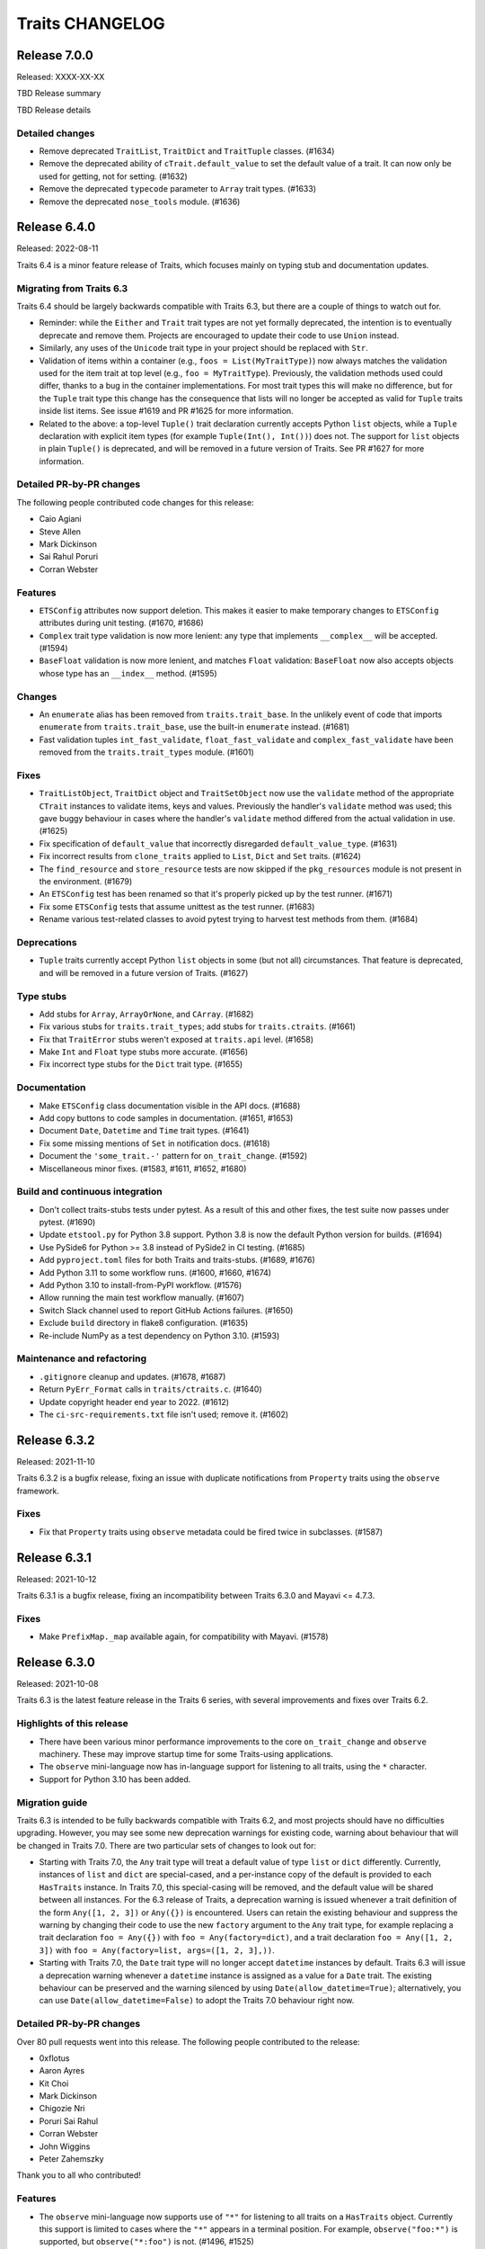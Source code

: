 Traits CHANGELOG
================

Release 7.0.0
-------------

Released: XXXX-XX-XX

TBD Release summary

TBD Release details

Detailed changes
~~~~~~~~~~~~~~~~

* Remove deprecated ``TraitList``, ``TraitDict`` and ``TraitTuple`` classes.
  (#1634)
* Remove the deprecated ability of ``cTrait.default_value`` to set the default
  value of a trait. It can now only be used for getting, not for setting.
  (#1632)
* Remove the deprecated ``typecode`` parameter to ``Array`` trait types.
  (#1633)
* Remove the deprecated ``nose_tools`` module. (#1636)


Release 6.4.0
-------------

Released: 2022-08-11

Traits 6.4 is a minor feature release of Traits, which focuses mainly on typing
stub and documentation updates.

Migrating from Traits 6.3
~~~~~~~~~~~~~~~~~~~~~~~~~

Traits 6.4 should be largely backwards compatible with Traits 6.3, but there
are a couple of things to watch out for.

* Reminder: while the ``Either`` and ``Trait`` trait types are not yet formally
  deprecated, the intention is to eventually deprecate and remove them.
  Projects are encouraged to update their code to use ``Union`` instead.
* Similarly, any uses of the ``Unicode`` trait type in your project should
  be replaced with ``Str``.
* Validation of items within a container (e.g., ``foos = List(MyTraitType)``)
  now always matches the validation used for the item trait at top level (e.g.,
  ``foo = MyTraitType``). Previously, the validation methods used could differ,
  thanks to a bug in the container implementations. For most trait types this
  will make no difference, but for the ``Tuple`` trait type this change has the
  consequence that lists will no longer be accepted as valid for ``Tuple``
  traits inside list items. See issue #1619 and PR #1625 for more information.
* Related to the above: a top-level ``Tuple()`` trait declaration currently
  accepts Python ``list`` objects, while a ``Tuple`` declaration with explicit
  item types (for example ``Tuple(Int(), Int())``) does not. The support for
  ``list`` objects in plain ``Tuple()`` is deprecated, and will be removed in a
  future version of Traits. See PR #1627 for more information.

Detailed PR-by-PR changes
~~~~~~~~~~~~~~~~~~~~~~~~~

The following people contributed code changes for this release:

* Caio Agiani
* Steve Allen
* Mark Dickinson
* Sai Rahul Poruri
* Corran Webster

Features
~~~~~~~~
* ``ETSConfig`` attributes now support deletion. This makes it easier to make
  temporary changes to ``ETSConfig`` attributes during unit testing. (#1670,
  #1686)
* ``Complex`` trait type validation is now more lenient: any type that
  implements ``__complex__`` will be accepted. (#1594)
* ``BaseFloat`` validation is now more lenient, and matches ``Float``
  validation: ``BaseFloat`` now also accepts objects whose type has an
  ``__index__`` method. (#1595)

Changes
~~~~~~~
* An ``enumerate`` alias has been removed from ``traits.trait_base``. In the
  unlikely event of code that imports ``enumerate`` from ``traits.trait_base``,
  use the built-in ``enumerate`` instead. (#1681)
* Fast validation tuples ``int_fast_validate``, ``float_fast_validate`` and
  ``complex_fast_validate`` have been removed from the ``traits.trait_types``
  module. (#1601)

Fixes
~~~~~
* ``TraitListObject``, ``TraitDict`` object and ``TraitSetObject`` now use the
  ``validate`` method of the appropriate ``CTrait`` instances to validate
  items, keys and values. Previously the handler's ``validate`` method was
  used; this gave buggy behaviour in cases where the handler's ``validate``
  method differed from the actual validation in use. (#1625)
* Fix specification of ``default_value`` that incorrectly disregarded
  ``default_value_type``. (#1631)
* Fix incorrect results from  ``clone_traits`` applied to ``List``, ``Dict``
  and ``Set`` traits. (#1624)
* The ``find_resource`` and ``store_resource`` tests are now skipped
  if the ``pkg_resources`` module is not present in the environment. (#1679)
* An ``ETSConfig`` test has been renamed so that it's properly picked up
  by the test runner. (#1671)
* Fix some ``ETSConfig`` tests that assume unittest as the test runner. (#1683)
* Rename various test-related classes to avoid pytest trying to harvest test
  methods from them. (#1684)

Deprecations
~~~~~~~~~~~~
* ``Tuple`` traits currently accept Python ``list`` objects in some (but
  not all) circumstances. That feature is deprecated, and will be removed
  in a future version of Traits. (#1627)

Type stubs
~~~~~~~~~~
* Add stubs for ``Array``, ``ArrayOrNone``, and ``CArray``. (#1682)
* Fix various stubs for ``traits.trait_types``; add stubs for
  ``traits.ctraits``. (#1661)
* Fix that ``TraitError`` stubs weren't exposed at ``traits.api`` level.
  (#1658)
* Make ``Int`` and ``Float`` type stubs more accurate. (#1656)
* Fix incorrect type stubs for the ``Dict`` trait type. (#1655)

Documentation
~~~~~~~~~~~~~
* Make ``ETSConfig`` class documentation visible in the API docs. (#1688)
* Add copy buttons to code samples in documentation. (#1651, #1653)
* Document ``Date``, ``Datetime`` and ``Time`` trait types. (#1641)
* Fix some missing mentions of ``Set`` in notification docs. (#1618)
* Document the ``'some_trait.-'`` pattern for ``on_trait_change``. (#1592)
* Miscellaneous minor fixes. (#1583, #1611, #1652, #1680)

Build and continuous integration
~~~~~~~~~~~~~~~~~~~~~~~~~~~~~~~~
* Don't collect traits-stubs tests under pytest. As a result of this
  and other fixes, the test suite now passes under pytest. (#1690)
* Update ``etstool.py`` for Python 3.8 support. Python 3.8 is now the
  default Python version for builds. (#1694)
* Use PySide6 for Python >= 3.8 instead of PySide2 in CI testing. (#1685)
* Add ``pyproject.toml`` files for both Traits and traits-stubs. (#1689, #1676)
* Add Python 3.11 to some workflow runs. (#1600, #1660, #1674)
* Add Python 3.10 to install-from-PyPI workflow. (#1576)
* Allow running the main test workflow manually. (#1607)
* Switch Slack channel used to report GitHub Actions failures. (#1650)
* Exclude ``build`` directory in flake8 configuration. (#1635)
* Re-include NumPy as a test dependency on Python 3.10. (#1593)

Maintenance and refactoring
~~~~~~~~~~~~~~~~~~~~~~~~~~~
* ``.gitignore`` cleanup and updates. (#1678, #1687)
* Return ``PyErr_Format`` calls in ``traits/ctraits.c``. (#1640)
* Update copyright header end year to 2022. (#1612)
* The ``ci-src-requirements.txt`` file isn't used; remove it. (#1602)


Release 6.3.2
-------------

Released: 2021-11-10

Traits 6.3.2 is a bugfix release, fixing an issue with duplicate
notifications from ``Property`` traits using the ``observe`` framework.


Fixes
~~~~~

* Fix that ``Property`` traits using ``observe`` metadata could be fired
  twice in subclasses. (#1587)


Release 6.3.1
-------------

Released: 2021-10-12

Traits 6.3.1 is a bugfix release, fixing an incompatibility between
Traits 6.3.0 and Mayavi <= 4.7.3.

Fixes
~~~~~

* Make ``PrefixMap._map`` available again, for compatibility with Mayavi.
  (#1578)


Release 6.3.0
-------------

Released: 2021-10-08

Traits 6.3 is the latest feature release in the Traits 6 series, with several
improvements and fixes over Traits 6.2.


Highlights of this release
~~~~~~~~~~~~~~~~~~~~~~~~~~

* There have been various minor performance improvements to the core
  ``on_trait_change`` and ``observe`` machinery. These may improve
  startup time for some Traits-using applications.
* The ``observe`` mini-language now has in-language support for listening
  to all traits, using the ``*`` character.
* Support for Python 3.10 has been added.


Migration guide
~~~~~~~~~~~~~~~

Traits 6.3 is intended to be fully backwards compatible with Traits 6.2, and
most projects should have no difficulties upgrading. However, you may see
some new deprecation warnings for existing code, warning about behaviour
that will be changed in Traits 7.0. There are two particular sets of changes
to look out for:

* Starting with Traits 7.0, the ``Any`` trait type will treat a default
  value of type ``list`` or ``dict`` differently. Currently, instances of
  ``list`` and ``dict`` are special-cased, and a per-instance copy of the
  default is provided to each ``HasTraits`` instance. In Traits 7.0, this
  special-casing will be removed, and the default value will be shared between
  all instances. For the 6.3 release of Traits, a deprecation warning is issued
  whenever a trait definition of the form ``Any([1, 2, 3])`` or ``Any({})``
  is encountered. Users can retain the existing behaviour and suppress the
  warning by changing their code to use the new ``factory`` argument to the
  ``Any`` trait type, for example replacing a trait declaration ``foo =
  Any({})`` with ``foo = Any(factory=dict)``, and a trait declaration ``foo =
  Any([1, 2, 3])`` with ``foo = Any(factory=list, args=([1, 2, 3],))``.

* Starting with Traits 7.0, the ``Date`` trait type will no longer accept
  ``datetime`` instances by default. Traits 6.3 will issue a deprecation
  warning whenever a ``datetime`` instance is assigned as a value for
  a ``Date`` trait. The existing behaviour can be preserved and the warning
  silenced by using ``Date(allow_datetime=True)``; alternatively, you can
  use ``Date(allow_datetime=False)`` to adopt the Traits 7.0 behaviour
  right now.


Detailed PR-by-PR changes
~~~~~~~~~~~~~~~~~~~~~~~~~

Over 80 pull requests went into this release. The following people contributed
to the release:

* 0xflotus
* Aaron Ayres
* Kit Choi
* Mark Dickinson
* Chigozie Nri
* Poruri Sai Rahul
* Corran Webster
* John Wiggins
* Peter Zahemszky

Thank you to all who contributed!


Features
~~~~~~~~

* The ``observe`` mini-language now supports use of ``"*"`` for listening to
  all traits on a ``HasTraits`` object. Currently this support is limited to
  cases where the ``"*"`` appears in a terminal position. For example,
  ``observe("foo:*")`` is supported, but ``observe("*:foo")`` is not.
  (#1496, #1525)
* The ``Any`` trait type now supports a ``factory`` argument (with accompanying
  ``args`` and ``kw`` arguments). This can be used to specify a per-instance
  default, for example with ``Any(factory=dict)``. (#1557, #1558)
* The ``DefaultValue`` enumeration has a new member ``DefaultValue.disallow``
  intended to be used for trait types that don't have a meaningful default. For
  traits using this default value type, an attempt to retrieve the
  corresponding default using ``default_value_for`` will raise ``ValueError``.
  (#1546)
* When a method is decorated with an ``observe`` decorator, the method
  signature is now checked, and a warning issued if it doesn't match the
  expected signature. This should catch the common error of forgetting to
  provide the ``event`` parameter. (#1529)
* In ``ETSToolkit``, the ``"qt"`` toolkit name is now supported as a synonym
  for ``"qt4"``. (#1436)
* The ``Date``, ``Datetime`` and ``Time`` trait types have a new argument
  ``allow_none``. In the future, these trait types will not accept ``None``
  unless ``allow_none=True`` is specified. (#1432)
* The ``Date`` trait type has a new argument ``allow_datetime``. In the future,
  ``datetime`` instances will not be valid values for a ``Date`` trait unless
  ``allow_datetime=True`` is specified. (#1429)


Performance
~~~~~~~~~~~

* The ``ObserverGraph`` instances that result from compiling
  ``ObserverExpression`` objects and observe mini-language strings are now
  cached. This should speed up creation and instantiation of ``HasTraits``
  subclasses that involve listening for the same pattern in multiple places.
  (#1516, #1528)
* The equality definition on ``ObserverExpression`` has been simplified.
  (#1517)
* The ``ObserverExpression``, ``ObserverGraph`` and related
  classes now use ``__slots__`` to improve speed and memory use. (#1513, #1515)
* The ``on_trait_change`` method has been sped up by almost a factor of two,
  by removing unnecessary internal usage of Traits in the parsing and listener
  functionality. (#1490, #1491, #1492, #1493)


Changes
~~~~~~~

* An invalid static default value in a ``PrefixList`` or ``PrefixMap`` trait
  declaration now raises ``ValueError`` rather than ``TraitError``. (#1564)
* ``PrefixList`` and ``PrefixMap`` no longer cache completions. (#1564)
* A failure to parse an ``observe`` mini-language string now raises
  ``ValueError`` rather than ``LarkError``. (#1507)
* The ``NotifierNotFound`` exception is now published in
  ``traits.observation.api``. (#1498)
* An attempt to access a nonexistent "dunder" attribute (an attribute whose
  name starts and ends with "__") on a ``CTrait`` instance will now raise
  ``AttributeError``. Previously, it would return ``None``. (#1469, #1474,
  #1477)


Deprecations
~~~~~~~~~~~~

* The ``Any`` trait type currently implicitly makes a per-``HasTraits``-instance
  copy of the default value if that value is an instance of either ``list`` or
  ``dict``. This behaviour is deprecated, and will be removed in Traits 7.0.
  For a per-instance default, use the new ``factory`` argument to ``Any``
  instead. (#1548, #1532)
* The ``Date``, ``Datetime`` and ``Time`` trait types will no longer accept
  ``None`` as a valid trait value in the future. To keep the existing
  behaviour, use the new ``allow_none`` keyword argument to these trait types.
  (#1444)
* The ``Date`` trait type will no longer accept ``datetime`` instances by
  default in the future. To keep the existing behaviour, use the new
  ``allow_datetime`` keyword argument. (#1441)
* The ``Symbol`` trait type is deprecated. For resolution of a string
  representing a package/module/object combination, use ``import_symbol``
  instead. (#1542)
* The ``MetaHasTraits.add_listener`` and ``MetaHasTraits.remove_listener``
  methods are deprecated. (#1550)
* The ``clean_filename`` and ``clean_timestamp`` utilities are deprecated. If
  you need these utilities in your own project, you're advised to copy the
  code directly into your project. (#1527)
* The ``find_resource`` and ``store_resource`` functions are deprecated. New
  code should use ``importlib.resources`` or ``importlib_resources`` instead
  of either of these functions. (#1501)


Fixes
~~~~~

* Invalid assignments to ``PrefixList`` and ``PrefixMap`` traits produced
  an unnecessarily nested exception. This has been fixed. (#1564)
* An ``observe``-decorated listener method whose name has the special form
  ``"_traitname_changed"`` will no longer be triggered both as as result
  of the ``observe`` decorator *and* the special naming: it will only be
  triggered via the ``observe`` decorator. (#1560)
* The ``delegate`` parameter was mistyped in the typing stubs for the
  ``Delegate`` trait type. This has been fixed. (#1556)
* The ``Function`` and ``Method`` trait types will no longer fail when
  arguments are passed. Note that these trait types are already deprecated, and
  should not be used in new code. (#1543)
* Inner traits of a ``Union`` trait are now validated properly. Previously, in
  trait declarations like ``foo = Union(List(Int), Str)``, the list entries
  would not be validated. (#1522, #1534)
* Traits with a dynamic default that appear as inner traits of a ``Tuple``
  trait are now validated properly. (#1521)
* A potential race condition in ``ListenerHandler`` has been fixed. The
  race condition is hard to exercise and has not been witnessed in the wild.
  (#1495)
* Use of ``add_class_trait`` to add a ``List`` trait was broken in the presence
  of subclasses. This has been fixed. (#1461)
* A use of the (deprecated) ``distutils`` library has been replaced with
  ``sysconfig``. (#1452)
* Dynamic default handing has been fixed in the ``_instance_handler_factory``
  used by the TraitsUI ``TableEditor``. (#1446, #1450)
* The trait descriptions (the "info" text) for the ``File`` and ``Directory``
  traits have been fixed to avoid giving a misleading error message when
  ``exists=True``. (#1440)
* Clones of ``BaseInstance`` traits didn't correctly respect the ``allow_none``
  parameter. This is now fixed. (#1433)
* An outdated reference to the "pyglet" Kiva backend has been removed. (#1431)


Documentation
~~~~~~~~~~~~~

* Brief installation docs have been added. (#1559)
* Occurrences of ``Any(some_list)`` in docs have been replaced. (#1547)
* The documentation for ``sync_trait`` has been updated to note that it only
  synchronises items for ``List`` traits, not for ``Dict`` and ``Set`` traits.
  (#1519)
* A configuration file for Read the Docs has been added. (#1478)
* A ``DeprecationWarning`` arising from an unnecessary override of the
  ``add_content`` method in the ``TraitDocumenter`` has been fixed. (#1475)
* The Sphinx version was temporarily pinned to avoid build failures arising
  from bugs in Sphinx 4.0.1. That pin has since been reverted.
  (#1471, #1462)
* Various docstring fixes have been applied. (#1468, #1465)
* Various typo fixes have been applied. (#1458, #1442)
* References to ``HasTraits.set`` have been replaced with
  ``HasTraits.trait_set``. (#1451)
* Some issues with the tutorial CSS used in the ETS demo application have been
  fixed; the colour scheme has been changed to Enthought colours. (#1421,
  #1419)


Cleanup and refactoring
~~~~~~~~~~~~~~~~~~~~~~~

* All built-in TraitType subclasses now provide the default value type directly
  rather than inferring it. (#1555, #1536, #1531, #1539, #1532, #1540)
* The ``trait_added`` and ``trait_modified`` traits on ``HasTraits`` now
  have proper trait type declarations. (#1552)
* Redundant ``unittest.main blocks`` have been removed. (#1545)
* Style fixes have been applied to ``trait_types.pyi``. (#1523)
* ``ObserverExpression`` and other key observation classes now have more
  debug-friendly ``repr`` implementations. (#1514)
* The ``observer`` parsing internals have been reworked to make
  ``ObserverGraph`` the key "compiled" object that the rest of Traits cares
  about, rather than ``ObserverExpression``. (#1512)
* The grammar and parser for the observe mini-language have been simplified.
  (#1506)
* Confusion between "any_trait" and "anytrait" in non-user-facing
  functions and classes has been cleaned up. (#1497)
* Unnecessary ``noqa`` markers have been removed. (#1499)
* A use of the ``property`` callable has been replaced with a ``property``
  decorator. (#1470)
* A bad observe-decorated listener signature in a test has been fixed. (#1530)


Build and development workflow
~~~~~~~~~~~~~~~~~~~~~~~~~~~~~~

* Python 3.10 is supported and tested, and wheels are built for Python 3.10.
  (#1425, #1567, #1569, #1571)
* Wheels are now built for Linux/aarch64. (#1567)
* Universal wheels are now built for macOS, to support Apple Silicon. (#1567)
* Cron jobs now send failure/success Slack notifications to Enthought's
  internal channel. (#1481)
* All cron jobs now include a ``workflow_dispatch`` trigger. (#1480)
* The main development branch is now called "main" rather than "master".
  (#1467)
* Automated tests have been added for PyPI wheels. (#1417)


Release 6.2.0
-------------

Released: 2021-01-21

The Traits library is a foundational component of the Enthought Tool Suite. It
provides observable, typed attributes for Python classes, making those classes
suitable for event-driven dataflow programming and for immediate use as models
for graphical user interfaces, like those provided by the TraitsUI library.

Traits 6.2 is the latest feature release in the Traits 6 series, with several
improvements and fixes over Traits 6.1.

Highlights of this release
~~~~~~~~~~~~~~~~~~~~~~~~~~

* The Traits examples are now distributed as part of the Traits egg, and
  are contributed to the ``etsdemo`` application. (The latter can be
  installed from PyPI with ``pip install etsdemo``.)
* Performance of the ``observe`` framework has been significantly improved.
* It's no longer necessary to specify a trait comparison mode of
  ``ComparisonMode.identity`` when using ``observe`` to observe items
  in a ``List``, ``Dict`` or ``Set``.
* Support for Python 3.5 has been dropped.
* When importing from Traits, you should always import from one of the ``api``
  modules (for example, ``traits.api``, ``traits.adaptation.api``, etc.) This
  recommendation has now been made explicit in the documentation. If you find
  something you need that's not available from one of the ``api`` modules,
  please let the Traits developers know.


Detailed PR-by-PR changes
~~~~~~~~~~~~~~~~~~~~~~~~~

More than 60 PRs went into this release. The following people contributed to
this release:

* Aaron Ayres
* Alexandre Chabot-Leclerc
* Kit Choi
* Mark Dickinson
* Kevin Duff
* Glen Granzow
* Matt Hancock
* Rahul Poruri
* Eric Prestat
* Kuya Takami
* Hugo van Kemenade
* Aditya Vats
* Corran Webster


Features
~~~~~~~~

* The ``Property`` trait type now supports the ``observe`` keyword. (#1175,
  #1400)
* Add ``|=`` support to TraitDict for Python 3.9 and later. (#1306)
* Add casting keyword to numeric array types. (#547)
* The Traits examples are now part of the Traits package, and so are
  contributed to ``etsdemo``. (#1275)
* The Traits examples package now includes a beginner's tutorial. (#1061)


Performance
~~~~~~~~~~~

* Parsing of the ``observe`` string was previously a performance bottleneck.
  This has been fixed, by removing some redundant parsing calls and by caching
  parsing results. (#1343, #1344, #1345)


Changes
~~~~~~~

* The ``NoDefaultSpecified`` constant (used as a default value for
  the ``TraitType`` ``default_value`` argument) is now public, made
  available from ``traits.api``. (#1384, #1380, #1378)
* The deprecation of the ``TraitMap`` trait type has been reversed, because
  there are existing uses of ``TraitMap`` that are hard to replace.
  Nevertheless, it is still not recommended to use ``TraitMap`` in new code.
  Use ``Map`` instead. (#1365)
* An attempt to use ``PrefixList`` with an empty list, or ``PrefixMap`` or
  ``Map`` with an empty dictionary, now raises ``ValueError``. As a result,
  the default default value (which used to be ``None``) is always valid.
  (#1351)
* ``TraitListEvent`` arguments are now keyword only. (#1346)
* It's no longer necessary to specify a trait comparison mode of
  ``ComparisonMode.identity`` when using ``observe`` to observe items
  in a ``List``, ``Dict`` or ``Set``. (#1165, #1328, #1240)


Deprecations
~~~~~~~~~~~~

* The ``Function`` and ``Method`` trait types are deprecated. Use
  ``Callable`` or ``Instance`` instead. (#1399, #1397)
* The ``edit`` parameter to ``configure_traits`` has been deprecated. (#1311)
* The ``UnittestTools._catch_warnings`` function has been deprecated. (#1310)
* The use of the ``CHECK_INTERFACES`` global variable for automated
  interface checking has been deprecated. (#1231)


Fixes
~~~~~

* Non-``TraitError`` exceptions raised during ``Tuple`` validation are now
  propagated. Previously they were converted into ``TraitError``. (#1393)
* Dynamic ``Range`` and ``Enum`` traits are now properly validated
  when inside a container (for example ``Tuple`` or ``List``). Previously
  no validation was performed. (#1388, #1392)
* Remove the unused module-level constant ``traits.has_traits.EmptyList``.
  (#1366)
* Don't hard-code class names in ``__repr__`` implementations of
  ``TraitListEvent``, ``TraitSetEvent`` and ``TraitDictEvent``. (#1335)
* Don't notify on empty ``update``\ s of ``Dict`` traits. (#1308)
* Fix exception raised when assigning a NumPy array to a ``List``
  trait. (#1278)
* Fix uses of deprecated ``logger.warn`` function. (#1283)
* Fix a bad ``Instance`` trait declaration for a private trait in
  the ``_TraitChangeCollector`` class. (#1411)


Documentation
~~~~~~~~~~~~~

* Add "Tutorial" section to the main documentation, based on the
  new ``traits.examples`` tutorial content. (#1374)
* Clarify that only the ``api`` modules should be used for imports. (#1387)
* Update copyright header end years. (#1376)
* Update contents of ``image_LICENSE.txt``. (#1362)
* Remove mentions of the removed functions ``adapts`` and ``implements`` from
  the examples and tutorial. (#1367)
* Move Traits introduction description to ``index.rst``. (#1358)
* Fix path to Enthought logo when building docset. (#1285)
* Fix the ``trait_documenter`` extension to be less fragile. (#1247)
* Add user manual documentation for the ``Instance`` trait type. (#1395)
* Document that the ``List``, ``Dict`` and ``Set`` trait types copy on
  assignment. (#1402)
* Various other minor improvements, typo fixes, and other documentation fixes.
  (#1396, #1383, #1381, #1384, #1292, #1355, #1350, #1319, #1292, #1401)


Cleanup and other maintenance
~~~~~~~~~~~~~~~~~~~~~~~~~~~~~

* Remove dead code. (#1281)
* Update ``super`` usage to the usual Python 3 argument-less pattern. (#1280)
* Remove per-import ``# noqa`` comments in ``api`` modules in favour of
  per-file ignores in the ``flake8`` configuration. (#1269)
* Remove out-of-date and non-functional coverage badge from README. (#1263)
* Rename ``_i_observable`` module to ``i_observable``. (#1296)
* Refactor and simplify method checks. (#1176)
* Fix typo in optional_dependencies comment. (#1235)
* Use ComparisonMode constants instead of magic numbers. (#1229)


Test suite
~~~~~~~~~~

* Prevent test_enum failures if traitsui or GUI toolkit are not installed.
  (#1349)
* Tests that require ``pkg_resources`` are skipped if ``setuptools`` is not
  installed. (#1301)
* Fix an order-dependency bug in the ``test_subclasses_weakref`` regression
  test. (#1290)
* Fix a typo in a test method name. (#1309)
* Various additional or improved tests for existing code.
  (#1359, #1336, #1330, #1248, #1225, #1208, #1209)


Build and development workflow changes
~~~~~~~~~~~~~~~~~~~~~~~~~~~~~~~~~~~~~~

* Traits now uses GitHub Actions for continuous integration. The Travis CI
  and Appveyor configurations have been removed. (#1296, #1360)
* CI runs are no longer based on EDM. (#878)
* New CI run for the core test suite, without any optional dependencies.
  (#1314)
* Test Python 3.9 in the continuous integration (and drop tests for Python
  3.5 and older). (#1326, #1313, , #1303)
* Make ``traits.examples`` into a package. (#1348)
* Make examples directories ``flake8``-clean. (#1353)
* Fix examples packaging nit. (#1363)
* Support ``-h`` for getting help in ``etstool.py``. (#1347)
* Add ``shell`` command to ``etstool.py``. (#1293)
* Use the ``flake8_ets`` package in place of the local ``copyright_header``
  package.
  The ``copyright_header`` package has been removed. (#1341)
* Add script ``check_observe_timing.py`` to benchmark performance of
  ``observe`` to compare with ``on_trait_change``. (#1331)
* Correct the minimum Sphinx version in README. (#1216, #1320)
* Restrict Sphinx version to avoid buggy versions. (#1276)
* Make ``mypy`` an optional dependency. (#1289)
* Speed up CI builds for Travis and Appveyor by caching the ``pip`` directory
  (now redundant). (#1241)
* Add automated wheel and sdist building for Traits releases. (#1404, #1291)
* Add cron-job workflow to regularly test install of the latest releases
  from PyPI. (#1406)


Release 6.1.1
-------------

Released: 2020-07-23

Traits 6.1.1 is a bugfix release fixing a handful of minor documentation and
test-related issues with the Traits 6.1.0 release. There are no API-breaking
changes in this release. It's recommended that all users of Traits 6.1.0
upgrade to Traits 6.1.1.

Fixes
~~~~~

* Don't mutate global state at import time in a test module. (#1222)
* Standardize and fix copyright years in source files. (#1227, #1198)
* Fix trait-documenter extension tests for Sphinx 3.1. (#1206)
* Fix trait-documenter extension to handle properties correctly. (#1246)

Documentation fixes
~~~~~~~~~~~~~~~~~~~

* Expand user manual to mention dispatch. (#1195)
* Fix some spelling and grammar errors in the user manual. (#1210)
* Fix description in README to match the one in the setup script. (#1219)
* Update PyPI links and capitalization in README.rst. (#1250)
* Fix user manual mentioning a nonexisting feature in metadata filter. (#1207)
* Fix typo in comment in optional_dependencies. (#1235)


Release 6.1.0
-------------

Released: 2020-06-05

The Traits library is a foundational component of the Enthought Tool Suite. It
provides observable, typed attributes for Python classes, making those classes
suitable for event-driven dataflow programming and for immediate use as models
for graphical user interfaces, like those provided by the TraitsUI library.

Traits 6.1 is the latest feature release in the Traits 6 series, and contains
several major improvements.

Highlights of this release
~~~~~~~~~~~~~~~~~~~~~~~~~~

* A new :mod:`observation <traits.observation>` framework for observing traited
  attributes and other observable objects has been introduced. This is intended
  to provide a full replacement for the existing :func:`on_trait_change`
  mechanism, and aims to fix a number of fundamental flaws and limitations of
  that mechanism. See the :ref:`observe-notification` section of
  the user manual for an introduction to this framework.

* New :class:`~traits.trait_list_object.TraitList`,
  :class:`~traits.trait_dict_object.TraitDict` and
  :class:`~traits.trait_set_object.TraitSet` classes have been added,
  subclassing Python's built-in :class:`python:list`, :class:`python:dict` and
  :class:`python:set` (respectively). Instances of these classes are observable
  objects in their own right, and it's possible to attach observers to them
  directly. These classes were primarily introduced to support the new
  observation framework, and are not expected to be used directly. The API for
  these objects and their notification system is provisional, and may change in
  a future Traits release.

* A new :class:`.Union` trait type has been added. This is intended as a
  simpler replacement for the existing :class:`.Either` trait type, which
  will eventually be deprecated.

* New :class:`.PrefixList`, :class:`.PrefixMap` and :class:`.Map` trait types
  have been added. These replace the existing :class:`.TraitPrefixList`,
  :class:`.TraitPrefixMap` and :class:`.TraitMap` subclasses of
  :class:`.TraitHandler`, which are deprecated.

* Typing stubs for the Traits library have been added in a
  ``traits-stubs`` package, which will be released separately to PyPI. This
  should help support Traits-using projects that want to make use of type
  annotations and type checkers like `mypy <http://mypy-lang.org/>`_.


Notes on upgrading
~~~~~~~~~~~~~~~~~~

As far as possible, Traits 6.1 is backwards compatible with Traits 6.0.
However, there are a few things to be aware of when upgrading.

* Traits 6.1 is not compatible with TraitsUI versions older than TraitsUI 7.0.
  A combination of Traits 6.1 or later with TraitsUI 6.x or earlier will fail
  to properly recognise :class:`~traitsui.view.View` class variables as
  TraitsUI views, and an error will be raised if you attempt to create a
  TraitsUI view.

* Traits now does no logging configuration at all, leaving all such
  configuration to the application.

  In more detail: trait notification handlers should not raise exceptions in
  normal use, so an exception is logged whenever a trait notification handler
  raises. This part of the behaviour has not changed. What *has* changed is the
  way that logged exception is handled under default exception handling.

  Previously, Traits added a :class:`~logging.StreamHandler` to the
  top-level ``"traits"`` logger, so that trait notification exceptions would
  always be visible. Traits also added a :class:`~logging.NullHandler` to that
  logger. Both of those handlers have now been removed. We now rely on
  Python's "handler of last resort", which will continue to make notification
  exceptions to the user visible in the absence of any application-level
  log configuration.

* When listening for changes to the items of a :class:`.List` trait, an index
  or slice set operation no longer performs an equality check between the
  replaced elements and the replacement elements when deciding whether to issue
  a notification; instead, a notification is always issued if at least one
  element was replaced. For example, consider the following class::

    class Selection(HasTraits):
        indices = List(Int)

        @on_trait_change("indices_items")
        def report_change(self, event):
            print("Indices changed: ", event)

  When replacing the `8` with the same integer, we get this behavior::

    >>> selection = Selection(indices=[2, 5, 8])
    >>> selection.indices[2] = 8
    Indices changed:  TraitListEvent(index=2, removed=[8], added=[8])

  Previously, no notification would have been issued.

* The :func:`.Color`, :func:`.RGBColor` and :func:`.Font` trait factories
  have moved to TraitsUI, and should be imported from there rather than from
  Traits. For backwards compatibility, the factories are still
  available in Traits, but they are deprecated and will eventually
  be removed.

* As a reminder, the :data:`.Unicode` and :data:`.Long` trait types are
  deprecated since Traits 6.0. Please replace uses with :class:`.Str` and
  :class:`.Int` respectively. To avoid excessive noise in Traits-using
  projects, Traits does not yet issue deprecation warnings for existing uses of
  :data:`.Unicode` and :data:`.Long`. Those warnings will be introduced in a
  future Traits release, prior to the removal of these trait types.


Pending deprecations
~~~~~~~~~~~~~~~~~~~~

In addition to the deprecations listed in the changelog below, some parts of
the Traits library are not yet formally deprecated, but are likely to be
deprecated before Traits 7.0. Users should be aware of the following possible
future changes:

* The :class:`.Either` trait type will eventually be deprecated. Where
  possible, use :class:`.Union` instead. When replacing uses of
  :class:`.Either` with :class:`.Union`, note that there are some significant
  API and behavioral differences between the two trait types, particularly with
  respect to handling of defaults. See :ref:`migration_either_to_union` for
  more details.

* The ``trait_modified`` event trait that's present on all :class:`.HasTraits`
  subclasses will eventually be removed. Users should not rely on it being
  present in an object's ``class_traits`` dictionary.

* Trait names starting with ``trait``, ``traits``, ``_trait`` or
  ``_traits`` may become reserved for use by ETS at some point in the future.
  Avoid using these names for your own traits.

Detailed PR-by-PR changes
~~~~~~~~~~~~~~~~~~~~~~~~~

More than 160 PRs went into this release. The following people contributed
code changes for this release:

* Ieva Cernyte
* Kit Yan Choi
* Maxime Costalonga
* Mark Dickinson
* Matt Hancock
* Midhun Madhusoodanan
* Shoeb Mohammed
* Franklin Ventura
* Corran Webster

Features
~~~~~~~~

* Add ``os.PathLike`` support for ``Directory`` traits. (#867)
* Add ``Union`` trait type. (#779, #1103, #1107, #1116, #1115)
* Add ``PrefixList`` trait type. (#871, #1142, #1144, #1147)
* Add ``allow_none`` flag for ``Callable`` trait. (#885)
* Add support for type annotation. (#904, #1064)
* Allow mutable values in ``Constant`` trait. (#929)
* Add ``Map`` and ``PrefixMap`` trait types. (#886, #953, #956, #970, #1139,
  #1189)
* Add ``TraitList`` as the base list object that can perform validation
  and emit change notifications. (#912, #981, #984, #989, #999, #1003, #1011,
  #1026, #1009, #1040, #1172, #1173)
* Add ``TraitDict`` as the base dict object that can perform validation and
  emit change notifications. (#913)
* Add ``TraitSet`` as the base set object that can perform validation and
  emit change notifications. (#922, #1043)
* Implement ``observe`` to supersede ``on_trait_change`` for observing trait
  changes. (#976, #1000, #1007, #1065, #1023, #1066, #1070, #1069, #1067,
  #1080, #1082, #1079, #1071, #1072, #1075, #1085, #1089, #1078, #1093, #1086,
  #1077, #1095, #1102, #1108, #1110, #1112, #1117, #1118, #1123, #1125, #1126,
  #1128, #1129, #1135, #1156)

Changes
~~~~~~~

* GUI applications using Traits 6.1 will require TraitsUI >= 7.0. (#1134)
* ``TraitSetEvent`` and ``TraitDictEvent`` initialization arguments are now
  keyword-only. (#1036)
* ``TraitListObject`` will no longer skip notifications even if mutations
  result in content that compares equally to the old values. (#1026)
* ``TraitListEvent.index`` reported by mutations to a list is now normalized.
  (#1009)
* The default notification error handler for Traits no longer configures
  logging, and the top-level ``NullHandler`` log handler has been removed.
  (#1161)

Fixes
~~~~~
* Allow assigning None to ``CTrait.post_setattr``. (#833)
* Fix reference count error. (#907)
* Improve ``HasTraits`` introspection with ``dir()``. (#927)
* Fix the datetime-to-str converters used in ``DatetimeEditor``. (#937)
* Raise ``TraitNotificationError`` on trailing comma in ``on_trait_change``.
  (#926)
* Fix exception swallowing by Trait attribute access. (#959, #960)
* Allow collections in valid values for ``Enum`` trait. (#889)
* Fix ``TraitError`` when mutating a list/dict/set inside another container.
  (#1018)
* Fix setting default values via dynamic default methods or overriding trait in
  subclasses for mapped traits, used by ``Map``, ``Expression``, ``PrefixMap``.
  (#1091, #1188)
* Fix setting default values via dynamic default methods or overriding trait in
  subclasses for ``Expression`` and ``AdaptsTo``. (#1088, #1119, #1152)

Deprecations
~~~~~~~~~~~~

* ``traits.testing.nose_tools`` is deprecated. (#880)
* ``SingletonHasTraits``, ``SingletonHasStrictTraits`` and
  ``SingletonHasPrivateTraits`` are deprecated. (#887)
* ``TraitMap`` is deprecated, use ``Map`` instead. (#974)
* ``TraitPrefixMap`` is deprecated, use ``PrefixMap`` instead. (#974)
* ``TraitPrefixList`` is deprecated, use ``PrefixList``. (#974)
* ``Color``, ``RBGColor`` and ``Font`` are now deprecated. Use the ones from
  TraitsUI instead. (#1022)

Removals
~~~~~~~~

* ``traits_super`` is removed. (#1015)

Documentation
~~~~~~~~~~~~~

* Add details on creating custom trait properties. (#387)
* Cross reference special handler signatures for listening to nested attributes
  in list and dict. (#894)
* Replace 'Traits 5' with 'Traits 6' in the documentation. (#903)
* Use major.minor version in documentation. (#1124)
* Add initial documentation on Traits internals. (#958)
* Fix example class ``OddInt``. (#973)
* Add Dos and Donts for writing change handlers. (#1017)
* Clarify when default initializer is called and when handlers are registered.
  (#1019)
* Fix documentation rendering issues and front matter. (#1039, #1053)
* Clarify when dynamic default values are considered to have existed. (#1068)
* Expand user manual on container traits and objects. (#1058)
* Add intersphinx support to configuration. (#1136)
* Add user manual section on the new ``observe`` notification system. (#1060,
  #1140, #1143)
* Add user manual section on the ``Union`` trait type and how to migrate from
  ``Either`` (#779, #1153, #1162)
* Other minor cleanups and fixes. (#949, #1141, #1178)

Test suite
~~~~~~~~~~

* Allow tests to be skipped if TraitsUI is not installed. (#1038)
* Add ``extras_require`` entry for testing. (#879)
* Add tests for parsing ``on_trait_change`` mini-language. (#921)
* Fix a missing import to allow a test module to be run standalone. (#961)
* Add a GUI test for ``Enum.create_editor``. (#988)
* Fix some module-level ``DeprecationWarning`` messages. (#1157)

Build and continuous integration
~~~~~~~~~~~~~~~~~~~~~~~~~~~~~~~~
* CI no longer runs on Python 3.5 (#1044)
* Add configobj dependency and remove remaining 3.5 references in
  ``etstool.py``. (#1051)
* Codecov reports are no longer retrieved for pull requests. (#1109)
* CI tests requiring a GUI are now run against PyQt5 rather than PyQt4.
  (#1127)
* Add Slack notifications for CI. (#1074)
* Fix and improve various ``setup.py`` package metadata fields. (#1185)

Maintenance and code organization
~~~~~~~~~~~~~~~~~~~~~~~~~~~~~~~~~

* Refactor CHasTraits ``traits_inited`` method. (#842)
* Add support for prerelease section in version. (#864)
* Rename comparison mode integer constants in ``ctraits.c``. (#862)
* Follow best practices when opening files. (#872)
* Initialize ``cTrait`` ``getattr``, ``setattr`` handlers in ``tp_new``. (#875)
* Check ``trait_change_notify`` early in ``call_notifiers``. (#917)
* Refactor ``ctraits.c`` for calling trait and object notifiers. (#918)
* ``BaseEnum`` and ``Enum`` fixes and cleanup. (#968)
* Split ``ctraits`` property api to ``_set_property`` and ``_get_property``.
  (#967)
* Fix overcomplicated ``__deepcopy__`` implementation. (#992)
* Add ``__repr__`` implementation for ``TraitListEvent``, ``TraitDictEvent``
  and ``TraitSetEvent``. (#1006, #1148, #1149)
* Remove caching of editor factories. (#1032)
* Remove conditional traitsui imports. (#1033)
* Remove code duplication in ``tutor.py``. (#1034)
* Fix correctness in ``Enum`` default traitsui editor. (#1012)
* Use ``NULL`` for zero-argument ``PyObject_CallMethod`` format. (#1100)
* Miscellaneous other minor fixes, refactorings and cleanups. (#874, #882,
  #915, #920, #923, #924, #935, #939, #944, #950, #964)


Release 6.0.0
-------------

Released: 2020-02-14

No changes since the 6.0.0rc0 release candidate.


Release 6.0.0rc0
----------------

Released: 2020-01-30

Release notes
~~~~~~~~~~~~~

Traits 6.0 is a major update to the Traits package, with a number of
backward incompatible changes from its predecessor. Notable changes:

* Python 2.7 is no longer supported; Traits 6.0 requires Python 3.5 or later.
* Trait types related to Python 2 (for example ``Unicode`` and ``Long``) have
  been deprecated in favour of their Python 3 equivalents (for example ``Str``
  and ``Int``).
* Many little-used historical features of Traits have been deprecated, and
  are scheduled for removal in Traits 7.0.
* Some historical features of Traits that had no evidence of external usage
  were removed in Traits 6.0.
* Introspection of ``CTrait`` and ``HasTraits`` objects is greatly improved.
  All of the internal state that was previously hidden within the C extension
  is now accessible from Python.
* The Traits codebase has undergone some significant reorganizations,
  reformattings and style cleanups to make it easier to work with, and
  to improve the separation between Traits and TraitsUI.
* This release was focused mainly on cleanup and bugfixing. Nevertheless,
  it contains a sprinkling of new features. There's a new ``Datetime``
  trait type. The ``Enum`` trait type now supports Python enumerations.
  The ``File`` trait type supports path-like objects.

More than 150 PRs went into this release. The following people contributed
code changes for this release:

* Kit Yan Choi
* Mark Dickinson
* Kevin Duff
* Robert Kern
* Midhun Madhusoodanan
* Shoeb Mohammed
* Sai Rahul Poruri
* Corran Webster
* John Wiggins

Porting guide
~~~~~~~~~~~~~

For the most part, existing code that works with Traits 5.2.0 should
continue to work with Traits 6.0.0 without changes. However, there
are some potentially breaking changes in Traits 6.0.0, and we recommend
applying caution when upgrading.

Here's a guide to dealing with some of the potentially breaking changes.

* The ``Unicode`` and ``CUnicode`` trait types are now simply synonyms for
  ``Str`` and ``CStr``. ``Unicode`` and ``CUnicode`` are considered deprecated.
  For now, no deprecation warning is issued on use of these deprecated trait
  types, but in Traits 6.1.0 and later, warnings may be issued, and in Traits
  7.0.0 these trait types may be removed. It's recommended that users update
  all uses of ``Unicode`` to ``Str`` and ``CUnicode`` to ``CStr`` to avoid
  warnings or errors in the future.

* Similarly, ``Long`` and ``CLong`` are now synonyms for ``Int`` and ``CInt``.
  The same recommendations apply as for the ``Unicode`` / ``Str`` trait types.

* Uses of ``NO_COMPARE``, ``OBJECT_IDENTITY_COMPARE`` and ``RICH_COMPARE``
  should be replaced with the appropriate ``ComparisonMode`` enumeration
  members.

* The validation for a ``Instance(ISomeInterface)`` trait type has changed,
  where ``ISomeInterface`` is a subclass of ``Interface``. Previously, an
  assignment to such a trait validated the type of the assigned value against
  the interface, method by method. Now an ``isinstance`` check is performed
  against the interface instead. Make sure that classes implementing a given
  interface have the appropriate ``provides`` decorator.

  One notable side-effect of the above change is that plain ``mock.Mock``
  instances can no longer be assigned to ``Instance(ISomeInterface)`` traits.
  To get around this, use ``spec=ISomeInterface`` when creating your mock
  object.

  This change does not affect ``Instance`` traits for non-interface classes.

* The format of ``TraitListEvents`` has changed: for list events generated from
  a slice set or slice delete operation where that slice had a step other
  than ``1``, the ``added`` and ``removed`` fields of the event had an extra
  level of list wrapping (for example, ``added`` might be ``[[1, 2, 3]]``
  instead of ``[1, 2, 3]``). In Traits 6.0, this extra wrapping has been
  removed. There may be existing code that special-cased the extra wrapping.

* Many classes and functions have moved around within the Traits codebase.
  If you have code that imports directly from Traits modules and subpackages
  instead of from ``traits.api`` or the other subpackage ``api`` modules, some
  of those imports may fail. To avoid potential for ``ImportError``s, you
  should import from ``traits.api`` whenever possible. If you find yourself
  needing some piece of Traits functionality that isn't exposed in
  ``traits.api``, and you think it should be, please open an issue on the
  Traits bug tracker.

Features
~~~~~~~~

* Add new ``Datetime`` trait type. (#737, #814, #813, #815, #848)
* Support Python Enums as value sets for the ``Enum`` trait. (#685, #828, #855)
* Add ``Subclass`` alias for the ``Type`` trait type. (#739)
* Add path-like support for the ``File`` trait. (#736)
* Add new ``ComparisonMode`` enumeration type to replace the old
  ``NO_COMPARE``, ``OBJECT_IDENTITY_COMPARE`` and ``RICH_COMPARE``
  constants. The old constants are deprecated. (#830, #719, #680)
* Add fast validation for ``Callable`` trait type; introduce
  new ``BaseCallable`` trait type for subclassing purposes.
  (#798, #795, #767)
* Add ``CTrait.comparison_mode`` property to allow inspection and
  modification of a trait's comparison mode. (#758, #735)
* Add ``as_ctrait`` converter function to ``traits.api``. This function
  converts a trait-like object or type to a ``CTrait``, raising ``TypeError``
  for objects that can't be interpreted as a ``CTrait``. It's intended
  for use by users who want to create their own parameterised trait
  types.

  The ``as_ctrait`` feature comes with, and relies upon, a new informal
  interface: objects that can be converted to something of type ``CTrait`` can
  provide an zero-argument ``as_ctrait`` method that returns a new ``CTrait``.
  Types can provide an ``instantiate_and_get_ctrait`` method, which when
  called with no arguments provides a new ``CTrait`` for that type.
  (#783, #794)
* Add a new ``HasTraits._class_traits`` method for introspection of an
  object's class traits. This parallels the existing
  ``HasTraits._instance_traits`` method. This method is intended for use in
  debugging. It's not recommended for users to modify the returned dictionary.
  (#702)
* Add ``CTrait.set_default_value`` method for setting information about the
  default of a ``CTrait``. This provides an alternative to the previous method
  of using ``CTrait.default_value``. The use of ``CTrait.default_value`` to set
  (rather than get) default information is deprecated. (#620)
* Add new methods ``HasTraits._trait_notifications_enabled``,
  ``HasTraits._trait_notifications_vetoed`` to allow introspection of the
  notifications states set by the existing methods
  ``HasTraits._trait_change_notify`` and ``HasTraits._trait_veto_notify``.
  (#704)
* Add ``TraitKind``, ``ValidateTrait`` and ``DefaultValue`` Python enumeration
  types to replace previous uses of magic integers within the Traits codebase.
  (#680, #857)
* The various ``CTrait`` internal flags are now exposed to Python as
  properties: ``CTrait.is_property`` (read-only), ``CTrait.modify_delegate``,
  ``CTrait.setattr_original_value``, ``CTrait.post_setattr_original_value``,
  ``CTrait.is_mapped``, and ``CTrait.comparison_mode``. (#666, #693)

Changes
~~~~~~~

* When pickling a ``CTrait``, the ``py_post_setattr`` and ``py_validate``
  fields are pickled directly. Previously, callables for those fields were
  replaced with a ``-1`` sentinel on pickling. (#780)
* A ``TraitListEvent`` is no longer emitted for a slice deletion which
  doesn't change the contents of the list. (For example, `del obj.mylist[2:]`
  on a list that only has 2 elements.) (#740)
* The ``added`` and ``removed`` attributes on a ``TraitListEvent`` are now
  always lists containing the added or removed elements. Previously, those
  lists were nested inside another list in some cases. (#771)
* Change ``Instance(ISomeInterface)`` to use an ``isinstance`` check on
  trait set instead of using the dynamic interface checker. (#630)
* Create an new ``AbstractViewElement`` abstract base class, and register
  the TraitsUI ``ViewElement`` as implementing it. This paves the way for
  removal of Traits UI imports from Traits. (#617)
* ``ViewElements`` are now computed lazily, instead of at ``HasTraits``
  subclass creation time. This removes a ``traitsui`` import from
  the ``trait.has_traits`` module. (#614)
* The ``traits.util.clean_filename`` utility now uses a different algorithm,
  and should do a better job with accented and Unicode text. (#589)
* Floating-point and integer checks are now more consistent between classes.
  In particular, ``BaseInt`` validation now matches ``Int`` validation, and
  ``Range`` type checks now match those used in ``Int`` and ``Float``. (#588)
* An exception other than ``TraitError`` raised during validation of a
  compound trait will now be propagated. Previously, that exception would
  be swallowed. (#581)
* Traits no longer has a runtime dependency on the ``six`` package. (#638)
* Use pickle protocol 3 instead of pickle protocol 1 when writing pickled
  object state to a file in ``configure_traits``. (#796)
* In ``traits.testing.optional_dependencies``, make sure ``traitsui.api`` is
  available whenever ``traitsui`` is. (#616)
* ``TraitInstance`` now inherits directly from ``TraitHandler`` instead of
  (the now removed) ``ThisClass``. (#761)

Fixes
~~~~~

* Fix a use of the unsupported ``ValidateTrait.int_range``. (#805)
* Remove unnecessary ``copy`` method override from ``TraitSetObject``. (#759)
* Fix ``TraitListObject.clear`` to issue the appropriate items event. (#732)
* Fix confusing error message when ``[None]`` passed into
  ``List(This(allow_none=False))``. (#734)
* Fix name-mangling of double-underscore private methods in classes whose
  name begins with an underscore. (#724)
* Fix ``bytes_editor`` and ``password_editor`` bugs, and add tests for
  all editor factories. (#660)
* Fix coercion fast validation type to do an exact type check instead of
  an instance check. This ensures that instances of subclasses of the
  target type are properly converted to the target type. For example,
  if ``True`` is assigned to a trait of type ``CInt``, the resulting
  value is now ``1``. Previously, it was ``True``. (#647)
* Fix ``BaseRange`` to accept the same values as ``Range``. (#583)
* Fix integer ``Range`` to accept integer-like objects. (#582)
* Fix floating-point ``Range`` to accept float-like values. (#579)
* Fix a missing import in the adaptation benchmark script. (#575)
* Fix issues with the ``filename`` argument to ``configure_traits``. (#572)
* Fix a possible segfault from careless field re-assignments in
  ``ctraits.c``. (#844)

Deprecations
~~~~~~~~~~~~

* The ``NO_COMPARE``, ``OBJECT_IDENTITY_COMPARE`` and ``RICH_COMPARE``
  constants are deprecated. Use the corresponding members of the
  ``ComparisonMode`` enumeration instead. (#719)
* The ``Unicode``, ``CUnicode``, ``BaseUnicode`` and ``BaseCUnicode`` trait
  types are deprecated. Use ``Str``, ``CStr``, ``BaseStr`` and ``BaseCStr``
  instead. (#648)
* The ``Long``, ``CLong``, ``BaseLong`` and ``BaseCLong`` trait types are
  deprecated. Use ``Int``, ``CInt``, ``BaseInt`` and ``BaseCInt`` instead.
  (#645, #573)
* The ``AdaptedTo`` trait type is deprecated. Use ``Supports`` instead. (#760)
* The following trait type aliases are deprecated. See the documentation for
  recommended replacments. ``false``, ``true``, ``undefined``, ``ListInt``,
  ``ListFloat``, ``ListStr``, ``ListUnicode``, ``ListComplex``, ``ListBool``,
  ``ListFunction``, ``ListMethod``, ``ListThis``, ``DictStrAny``,
  ``DictStrStr``, ``DictStrInt``, ``DictStrFloat``, ``DictStrBool``,
  ``DictStrList``. (#627)
* Use of the ``filename`` argument to ``configure_traits`` (for storing
  state to or restoring state from pickle files) is deprecated. (#792)
* The ``TraitTuple``, ``TraitList`` and ``TraitDict`` trait handlers
  are deprecated. Use the ``Tuple``, ``List`` and ``Dict`` trait types instead.
  (#770)
* Use of ``CTrait.default_value`` for setting default value information is
  deprecated. Use ``CTrait.set_default_value`` instead. (#620)
* Use of the ``rich_compare`` trait metadata is deprecated. Use the
  ``comparison_mode`` metadata instead. (#598)

Removals
~~~~~~~~

* Python 2 compatibility support code has been removed. (#638, #644)
* Traits categories have been removed. (#568)
* The following trait handlers have been removed: ``ThisClass``,
  ``TraitClass``, ``TraitExpression``, ``TraitCallable``, ``TraitString``,
  ``TraitRange``, ``TraitWeakRef``. (#782, #711, #699, #698, #625, #593, #587,
  #640)
* ``CTrait.rich_compare`` has been removed. (#598)
* The ``cTrait.cast`` method has been removed. (#663)
* The magical ``TraitValue`` and associated machinery have been removed. (#658)
* The ``Generic`` trait type has been removed. (#657)
* The ``UStr`` trait type and ``HasUniqueStrings`` class have been removed.
  (#654)
* The ``str_find`` and ``str_rfind`` helper functions have been removed. (#633)
* The global ``_trait_notification_handler`` has been removed. (#619)
* ``BaseTraitHandler.repr`` has been removed. (#599)
* ``HasTraits.trait_monitor`` was undocumented, untested, and broken, and
  has been removed. (#570)
* The ``TraitInstance`` trait handler (not to be confused
  with the ``Instance`` trait type) no longer supports adaptation. (#641)
* The ``DynamicView`` and ``HasDynamicViews`` classes have been removed
  from Traits and moved to TraitsUI instead. (#609)
* ``DictStrLong`` has been removed. (#573)

Test suite
~~~~~~~~~~

* Fix various tests to be repeatable. (#802, #729)
* Fix deprecation warnings in the test suite output. (#820, #804, #716)
* Add machinery for testing unpickling of historical pickles. (#787)
* Remove print statements from test suite. (#752, #768)
* Fix a test to clean up the threads it creates. (#731)
* Add tests for extended trait change issues #537 and #538 (#543)
* Other minor test fixes. (#700, #821)

Documentation
~~~~~~~~~~~~~

* Improve documentation of trait container objects. (#810)
* Improve documentation for the ``traits.ctraits`` module. (#826, #824,
  #659, #653, #829, #836)
* Fix badly formatted ``TraitHandler`` documentation. (#817)
* Fix and improve badly formatted trait types documentation. (#843)
* Fix broken module links in section titles in API documentation. (#823)
* Additional class docstring fixes. (#854)
* Add changelog to built documentation, and absorb old changelog into
  the new one. (#800, #799)
* Remove deprecated traits from the user manual. (#656)
* Fix various Sphinx warnings (#717)
* Use SVG badges in README (#567)

Build and continuous integration
~~~~~~~~~~~~~~~~~~~~~~~~~~~~~~~~

* Enable C asserts in Travis CI runs. (#791)
* Abort CI on compiler warnings in Travis CI runs. (#769)
* Run a ``flake8`` check in both Travis CI and Appveyor runs. (#753, #762)
* Checking copyright statements in Python files as part of CI runs. (#749)
* Turn warnings into errors when building documentation in CI. (#744)
* Add ``gnureadline`` as a development dependency on macOS and Linux. (#607)
* Add an ``etstool.py`` option to run tests quietly. (#606)
* Enable the coverage extension for the documentation build. (#807)
* Remove mocking in documentation configuration, and fix a deprecated
  configuration option. (#696)

Maintenance and code organization
~~~~~~~~~~~~~~~~~~~~~~~~~~~~~~~~~

This release includes a lot of refactoring and many minor improvements
that will primarily benefit those working with the Traits codebase. These
changes should not affect user-visible functionality. Here's a summary
of the more significant changes.

* A major refactor has removed most of the circular dependencies between
  modules. (#730)
* The codebase is now mostly ``flake8`` clean. (#786, #753, #747, #748, #746,
  #595)
* Copyright headers have been made consistent for all Python files. (#754)
* ``ctraits.c`` has been run through ``clang-tidy`` and ``clang-format`` in
  order to bring it closer to PEP 7 style. (#715)
* Editor factories have been moved into a new ``traits.editor_factories``
  module, to help compartmentalize code dependencies on TraitsUI. (#661)
* Trait container object classes (``TraitDictObject``, ``TraitListObject``,
  ``TraitSetObject``) have each been moved into their own module, along
  with their associated event type. (#677)
* Miscellaneous other minor fixes, refactorings and cleanups.
  (#785, #777, #750, #726, #714, #712, #708, #701, #682, #665, #651,
  #652, #639, #636, #634, #626, #632, #611, #613, #612, #605, #603,
  #600, #597, #586, #585, #584, #580, #577, #578, #564, #806)


Release 5.2.0
-------------

Released: 2019-11-18

Enhancements

* Support installation from source archives. (#528)

Fixes

* Ensure ``TraitListEvent.index`` is always an integer. (#548)
* Update the deprecated ``collections.MutableMapping`` import. (#530)
* Fix inadvertent modification of the ``Category`` base class. (#509)
* Rework version handling in ``setup.py``. (#515)
* Don't autogenerate documentation for ``ViewElement``. (#559)
* Ensure that all tests are ``unittest`` compatible. (#551)

Changes

* Replace occurences of deprecated ``AdaptsTo`` with ``Supports``. (#532)
* Remove ``Class`` trait. (#520)
* Deprecate ``Category`` trait. (#510)
* Fix typos in docstrings. (#502)
* Use decorator form of ``classmethod``. (#500)
* Remove redefinition of ``NullHandler``. (#518)
* Add an import check helper. (#521)
* Clean up Cython tests. (#555)
* Clean up test output. (#553)

Miscellaneous

* Update EDM version on CI to version 2.0.0. (#560)
* Don't finish fast on CI. (#556)
* Use ``unittest`` to run tests in CI. (#552)
* Low-level fixes and style cleanup in ``etstool.py``. (#550)
* Add ``--editable`` option for ``install``, ``update`` CI commands. (#546)
* Make git commit hash available to archives. (#526)
* Fix use of non-edm envs as bootstrap envs on Windows. (#512)
* Remove edm installed package before installing from source. (#516)
* Add help text to click options. (#514)
* Various cleanups, fixes and enhancements in ``etstool.py``. (#511)


Release 5.1.2
-------------

Released: 2019-07-08

Fixes

* Traits documenter no longer generates bad reST for traits whose definition
  spans multiple source lines. (#494)


Release 5.1.1
-------------

Released: 2019-04-18

Fixes

* Revert a change (#449) which accidentally broke external uses of
  ``_py2to3.str_find`` and ``_py2to3.str_rfind``. (#472)

Release 5.1.0
-------------

Released: 2019-04-15

Enhancements

* Make UUID trait initializable. (#459)
* Change default ``FileEditor`` behavior for a ``File`` trait based on
  whether ``exists=True`` is specified for that trait. (#451, #467)

Changes

* The changes made in #373 to make dynamically-added traits pickleable have
  been reverted. (#462)
* ``traits.api.python_version`` has been removed. Internals have been
  refactored to use ``six.PY2`` in preference to ``sys.version_info``.
  (#449)
* Don't depend on the 3rd party ``mock`` library on Python 3; use
  ``unittest.mock`` instead. (#446)

Fixes

* Fix a fragile NumPy-related test that failed (``RuntimeError: empty_like
  method already has a docstring``) with the newest version of NumPy.
  (#443)

Miscellaneous

* ``traits._version.git_revision`` now gives the full commit hash (for local
  builds) instead of an abbreviated 7 hex-digit version. (#453)
* Fix copyright years in documentation build. (#445)
* Rename ``README.txt`` to ``README.rst``, so that GitHub renders it nicely.
* Code cleanups: remove "EOF" markers from code. Remove ``__main__`` blocks
  for unit tests. Remove imports of ``unittest`` from ``unittest_tools``.
  (#448, #446)
* Update Travis CI and Appveyor configurations to run tests against
  all PR branches, not just PRs against master. (#466)


Release 5.0.0
-------------

Released : 30 January 2019

This major release accumulates more than an year's worth of improvements,
changes and bug fixes to the code base.

A few highlights of this release are :

* Removal of 2to3 fixers and the use of six to provide Python 2/3 compatibility
* Removal of deprecated ``traits.protocols`` submodule and related utils.
* New ``HasRequiredTraits`` class
* Better IPython tab completion for ``HasTraits`` subclasses

Changes summary since 4.6.0
~~~~~~~~~~~~~~~~~~~~~~~~~~~

Enhancements

* CI for documentation (#431)
* Remove 2to3 fixers (#430)
* Enthought Sphinx Theme for docs (#427)
* New ``HasRequiredTraits`` class (#419)
* Free ``HasTraits`` subclasses from hashing/comparing by identity (#410)
* Unify and fix default list editors (#396)
* Add ``__dir__`` method to ``HasTraits`` for IPython tab completion (#382)
* Python 3 compatibility fixes (#374)
* New context manager for setting trait-change-event tracer (#365)
* Default trait type constants (#354)

Changes

* Remove deprecated ``traits.protocols`` submodule and related utils (#435)
* Fix invalid string escapes (#429)
* Apply the "black" code reformatting utility on the Traits codebase (#432)
* Update CI to use edm and etstool module (#420)
* Clean up ``Float`` and ``BaseFloat`` validation (#393)
* Merge master into Cython port (#370)
* Docs and minor refactoring of ``MetaHasTraits`` class (#366)
* Remove ridiculous premature optimization (#362)
* Add support for PyInstaller app bundler (#361)
* Add description and example for ``Either`` trait type (#360)
* Drop support for Python 2.6 and Python < 3.4 (#345)
* Add make target for docset to be used with Dash/Zeal (#180)

Fixes

* Fix odd error message and wrong exception type (#426)
* Fix Color and RGBColor doc strings (#417)
* Fix use of deprecared ``inspect.getargspec`` function (#408)
* Fix extended names in ``on_trait_change`` lists (#404)
* Support Unicode on trait documenter on Python 2.7 (#386)
* Clear exception from Numpy properly (#377)
* Fix pickling and deepcopying bug with dynamically added traits (#373)
* Set ``auto_set/enter_set`` default once (#371)
* Fix validation of ``This`` trait (#353)
* Make ``cTrait.default_value_for`` raise a ``ValueError`` instead of
  seg faulting when asked for the default value of a trait that doesn't
  have one. (#350)
* Fix misuse of ``unittest.expectedFailure`` decorator (#346)
* Fix issue with overridden ``HasTraits.trait`` function (#343)


Release 4.6.0
-------------

This is an incremental release over 4.5, accumulating over a year's worth of
bugfixes and small improvements to the code.

Highlights of this release include:

* support for Python 3.4 and 3.5.
* new Bytes and ValidatedTuple traits.
* a new ArrayOrNone trait which correctly handles None comparisons with Numpy
  arrays.
* clean-up of the ETSConfig code for TraitsUI toolkit selection.
* better compatibility with NumPy scalar types.
* many other bugfixes and improvements.

Change summary since 4.5.0
~~~~~~~~~~~~~~~~~~~~~~~~~~

Enhancements

* Added a ``Bytes`` Trait and related traits (#329)
* Added support for finding resources from zipped Python source code (#316)
* Added in-place set arithmetic operations for ``TraitSetObject``s and accept
  match behaviour of ``TraitSetObject`` with regular Python sets when
  performing operations with non-set types (eg. lists, dictionaries) (#289)
* Added a context manager to allow provisional selection of a toolkit to
  ``ETSConfig`` (this generally improves reliability of toolkit selection
  for Pyface and TraitsUI). (#276)
* Added Trait change recorder to aid in debugging event-driven code. (#139)
* ``__iadd__`` and ``__imul__`` implemented on TraitListObjects. (#165)
* Added new ``ArrayOrNone`` trait type to replace the
  ``Either(None, Array)`` idiom.  The old idiom results in warnings
  on NumPy >= 1.9. (#219)
* Added a new ``ValidatedTuple`` trait that supports custom validation. (#205)

Changes

* Removed redundant, internal ``ETSConfig`` from Traits codebase. (#327)
* Better error reporting for failed attribute access. (#243)
* Removed buggy ``-toolkit`` commandline option ``ETSConfig``. (#326)
* Removed buggy ``*names`` positional arguments from ``on_trait_change``
  decorator in improved argument passing (#207).
* Allow ``Float`` and ``BaseFloat`` traits to accept Python longs. (#272)
* Clean-up and fixes to example code. (#126)
* Remove outdated ``ImportSpy`` and ``ImportManager`` utilities. (#188)
* The ``deprecated`` decorator now issues a DeprecationWarning (using
  the Python ``warnings`` module) rather than logging a warning via
  the ``logging`` machinery.  It no longer tries to remember when
  a warning has been previously issued. (#220)
* Deprecated ``HasTraits.get()`` and ``HasTraits.set()`` (#190).
* The default ``View`` shows all (non-event) traits whose ``visible`` property
  is not ``False``. Private traits are set ``visible=False`` by default. (#234)

Fixes

* Fix Bool traits so that value stored is always a Python ``bool`` (and in
  particular, not a NumPy ``np.bool_``). (#318)
* Fix Bool traits so that regular validator accepts NumpPy's ``np.bool_``
  boolean values (bringing it in agreement with the fast validator). (#302)
* Fix use of ``next`` in ``TraitDocumenter`` for Python 3 compatibility. (#293)
* Fix off-by-one error when ``TraitListObject`` is setting or deleting slices.
  (#283)
* Fix reference cycles caused by ``sync_traits``. (#135)
* Fix so that ``sys.exc_info()`` works as expected in exception handlers in
  Python 3 (#266)
* Fix ``String`` trait to accept ``str`` subclasses (like ``numpy.str_``).
  (#267)
* Fixed incorrect in list events for ``insert`` operations with an index
  outside the range [``-len(target_list)``, ``len(target_list)``]. (#165)
* Fix incorrect behaviour of ``check_implements`` for overridden methods.
  (#192)
* Fix error when trying to listen to traits using list bracket notation. (#195)
* Fix reference leak in ``CHasTraits._notifiers``. (#248)
* Fix reference leak from use of ``DelegatesTo``. (#260)
* Instance traits weren't included in the result of ``traits()``. (#234)


Release 4.5.0
-------------

Traits is now compatible with Python 3! The library now supports
Python 3.2 and 3.3.

The release also includes increased code coverage and automatic
coverage report through coveralls.io.


Change summary since 4.4.0
~~~~~~~~~~~~~~~~~~~~~~~~~~

Enhancements

* Test files cleanups (#108, #111, #121)
* Add automatic coverage reports (#110, #122)
* Removed obsolete code (#109, #112, #113)
* Increased test coverage (#114, #118)
* Python 3 support (#115).  Thanks Yves Delley.
* Allow setting and resetting the global adaptation manager (#145)
* Various documentation improvements (#132, #133, #148, #154).

Changes

* The Int trait type now accepts Python ints *and* Python longs, as well as
  instances of any Python type that implements the ``__index__`` method.
  Previously, long instances were not accepted. (#104, #123).

Fixes

* Fix crash when trying to validate a property that has been deleted. (#138)
* Fix clearing exception when raising a TraitError (#119)
* Fix automatic adaptation when assigning to List trait (#147)
* Fix some ctraits refcounting and exception clearing bugs (#48).  Thanks Yves
  Delley.


Release 4.4.0
-------------

The major new feature in this release is a new adaptation mechanism in the
``traits.adaptation`` package.  The new mechanism is intended to replace the
older traits.protocols package.  Code written against ``traits.protocols`` will
continue to work, although the ``traits.protocols`` API has been deprecated,
and a warning will be logged on first use of ``traits.protocols``.  See the
'Advanced Topics' section of the user manual for more details.

The release also includes improved support for using Cython with ``HasTraits``
classes, some new helper utilities for writing unit tests for Traits events,
and a variety of bug fixes, stability enhancements, and internal code
improvements.


Change summary since 4.3.0
~~~~~~~~~~~~~~~~~~~~~~~~~~

New features

* The adaptation mechanism in Traits, formerly based on the 'traits.protocols'
  package, has been replaced with the more robust 'traits.adaptation'
  package. (#51)
* Added utility function for importing symbols (name, classes, functions)
  by name: 'traits.util.api.import_symbol'. (#51)
* Users can set a global tracer, which receives all traits change events:
  ``traits.trait_notifiers.set_change_event_tracers``. (#79)

Enhancements

* Update benchmark script. (#54)
* traits.util.deprecated: use module logger instead of root logger. (#59)
* Provide an informative message in AdaptationError. (#62)
* Allow HasTraits classes to be cythonized. (#73)
* Improve tests for cythonization support. (#75)
* Extending various trait testing helpers (#53)

Refactoring

* The Traits notification code has been reworked to remove code duplication,
  and test coverage of that code has been significantly improved. (#79)

Fixes

* Fix race condition when removing a traits listener. (#57)
* Fix ugly interaction between DelegatesTo change handlers, dynamic change
  handlers and two levels of dynamic initialization. (#63)
* Use a NullHandler for all 'traits' loggers. (#64)
* Fix race condition in TraitChangeNotifyWrapper.listener_deleted (#66)
* Fix leaking notifiers. (#68)
* Fix failing special instance trait events. (#78)
* Fix hiding KeyError exception inside trait default initialize method.
  (#81)
* Fix Adapter object initialization. (#93)
* Fix cyclic garbage arising from use of the WeakRef trait type. (#95)
* ``TraitSetObject.copy`` now returns a plain rather than an
  uninitialized ``TraitSetObject`` instance. (#97)
* Fix cyclic garbage arising from dynamic trait change handlers. (#101)


Releases 4.3.0 - 3.6.0
----------------------

Changelogs unavailable.


Release 3.5.0
-------------

Released: 2010-10-15

Enhancements

* adding support for drop-down menu in Button traits, but only for qt backend
* adding 'show_notebook_menu' option to ListEditor so that the user can
  right-click and show or hide the context menu (Qt)
* added selection range traits to make it possible for users to replace
  selected text

Fixes

* fixed null color editor to work with tuples
* bug when opening a view with the ToolbarButton


Release 3.4.0
-------------

Released: 2010-05-26

Enhancements

* adding new example to make testing rgb color editor easier

Fixes

* fixed NumericColumn to not expect object to have model_selection attribute,
  and removed more dead theming code
* fixed API bugs with the NumericColumn where its function signatures
  differed from its base class, but the calling code expected them to all
  be the same
* fixed bug which was related to type name errors caused when running Sphinx
* when using File(exists=True), be sure to validate the type of the value
  first before using os.path.isfile()


Release 3.3.0
-------------

Released: 2010-02-24

Enhancements

The major enhancement this release is that the entire Traits package has been
changed to use relative imports so that it can be installed as a sub-package
inside another larger library or package.  This was not previously possible,
since the various modules inside Traits would import each other directly
through "traits.[module]".  Many thanks to Darren Dale for the
patch.

Fixes

There have been numerous minor bugfixes since the last release.  The most notable
ones are:

* Many fixes involve making Traits UI more robust if wxPython is not installed
  on a system.  In the past, we have been able to use Qt if it was also
  installed, but removing Wx would lead to a variety of little bugs in various
  places.  We've squashed a number of these.  We've also added better checks
  to make sure we're selecting the right toolkit at import and at runtime.
* A nasty cyclic reference was discovered and eliminated in DelegatesTo traits.
* The Undefined and Uninitialized Traits were made into true singletons.
* Much of the inconsistent formatting across the entire Traits source has
  been eliminated and normalized (tabs/spaces, line endings).


Release 3.2.0
-------------

Released: 2009-07-15

Enhancements

* Implemented editable_labels attribute in the TabularEditor for enabling editing of the labels (i.e. the first column)
* Saving/restoring window positions works with multiple displays of different sizes
* New ProgressEditor
* Changed default colors for TableEditor
* Added support for HTMLEditor for QT backend using QtWebKit
* Improved support for opening links in external browser from HTMLEditor
* Added support for TabularEditor for QT backend
* Added support for marking up the CodeEditor, including adding squiggles and dimming lines
* Added SearchEditor
* Improved unicode support
* Changed behavior of RangeEditor text box to not auto-set
* Added support in RangeEditor for specifying the method to evaluate new values.
* Add DefaultOverride editor factory courtesy Stéfan van der Walt
* Removed sys.exit() call from SaveHandler.exit()
